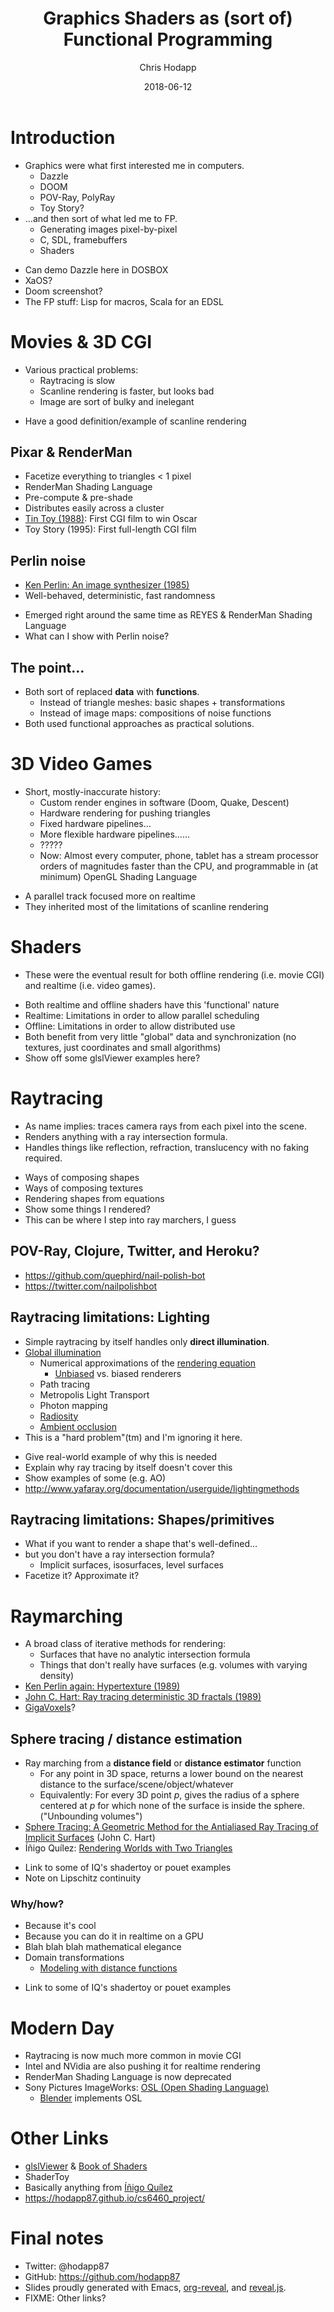 #+TITLE: Graphics Shaders as (sort of) Functional Programming
#+DATE: 2018-06-12
#+AUTHOR: Chris Hodapp

* Introduction
  - Graphics were what first interested me in computers.
    - Dazzle
    - DOOM
    - POV-Ray, PolyRay
    - Toy Story?
  - ...and then sort of what led me to FP.
    - Generating images pixel-by-pixel
    - C, SDL, framebuffers
    - Shaders

#+BEGIN_NOTES
  - Can demo Dazzle here in DOSBOX
  - XaOS?
  - Doom screenshot?
  - The FP stuff: Lisp for macros, Scala for an EDSL
#+END_NOTES

* Movies & 3D CGI

  - Various practical problems:
    - Raytracing is slow
    - Scanline rendering is faster, but looks bad
    - Image are sort of bulky and inelegant

#+BEGIN_NOTES
  - Have a good definition/example of scanline rendering
#+END_NOTES

** Pixar & RenderMan

   - Facetize everything to triangles < 1 pixel
   - RenderMan Shading Language
   - Pre-compute & pre-shade
   - Distributes easily across a cluster
   - [[https://www.youtube.com/watch?v=ffIZSAZRzDA][Tin Toy (1988)]]: First CGI film to win Oscar
   - Toy Story (1995): First full-length CGI film

** Perlin noise

   - [[https://dl.acm.org/citation.cfm?id=325247][Ken Perlin: An image synthesizer (1985)]]
   - Well-behaved, deterministic, fast randomness

#+BEGIN_NOTES
  - Emerged right around the same time as REYES & RenderMan Shading
    Language
  - What can I show with Perlin noise?
#+END_NOTES

** The point...

- Both sort of replaced *data* with *functions*.
  - Instead of triangle meshes: basic shapes + transformations
  - Instead of image maps: compositions of noise functions
- Both used functional approaches as practical solutions.

* 3D Video Games
  - Short, mostly-inaccurate history:
    - Custom render engines in software (Doom, Quake, Descent)
    - Hardware rendering for pushing triangles
    - Fixed hardware pipelines...
    - More flexible hardware pipelines......
    - ?????
    - Now: Almost every computer, phone, tablet has a stream processor
      orders of magnitudes faster than the CPU, and programmable in
      (at minimum) OpenGL Shading Language

#+BEGIN_NOTES
  - A parallel track focused more on realtime
  - They inherited most of the limitations of scanline rendering
#+END_NOTES

* Shaders

  - These were the eventual result for both offline rendering
    (i.e. movie CGI) and realtime (i.e. video games).

#+BEGIN_NOTES
  - Both realtime and offline shaders have this 'functional' nature
  - Realtime: Limitations in order to allow parallel scheduling
  - Offline: Limitations in order to allow distributed use
  - Both benefit from very little "global" data and synchronization
    (no textures, just coordinates and small algorithms)
  - Show off some glslViewer examples here?
#+END_NOTES

* Raytracing

  - As name implies: traces camera rays from each pixel into the
    scene.
  - Renders anything with a ray intersection formula.
  - Handles things like reflection, refraction, translucency with no
    faking required.

#+BEGIN_NOTES
  - Ways of composing shapes
  - Ways of composing textures
  - Rendering shapes from equations
  - Show some things I rendered?
  - This can be where I step into ray marchers, I guess
#+END_NOTES

** POV-Ray, Clojure, Twitter, and Heroku?

   - https://github.com/quephird/nail-polish-bot
   - https://twitter.com/nailpolishbot

** Raytracing limitations: Lighting

   - Simple raytracing by itself handles only *direct illumination*.
   - [[https://en.wikipedia.org/wiki/Global_illumination][Global illumination]]
     - Numerical approximations of the [[https://en.wikipedia.org/wiki/Rendering_equation][rendering equation]]
       - [[https://en.wikipedia.org/wiki/Unbiased_rendering][Unbiased]] vs. biased renderers
     - Path tracing
     - Metropolis Light Transport
     - Photon mapping
     - [[https://en.wikipedia.org/wiki/Radiosity_(computer_graphics)][Radiosity]]
     - [[https://en.wikipedia.org/wiki/Ambient_occlusion][Ambient occlusion]]
   - This is a "hard problem"(tm) and I'm ignoring it here.

 #+BEGIN_NOTES
   - Give real-world example of why this is needed
   - Explain why ray tracing by itself doesn't cover this
   - Show examples of some (e.g. AO)
   - http://www.yafaray.org/documentation/userguide/lightingmethods
 #+END_NOTES

** Raytracing limitations: Shapes/primitives

   - What if you want to render a shape that's well-defined...
   - but you don't have a ray intersection formula?
     - Implicit surfaces, isosurfaces, level surfaces
   - Facetize it? Approximate it?
* Raymarching

  - A broad class of iterative methods for rendering:
    - Surfaces that have no analytic intersection formula
    - Things that don't really have surfaces (e.g. volumes with
      varying density)
  - [[http://citeseerx.ist.psu.edu/viewdoc/download?doi=10.1.1.438.4926&rep=rep1&type=pdf][Ken Perlin again: Hypertexture (1989)]]
  - [[https://www.researchgate.net/publication/234777691_Ray_tracing_deterministic_3-D_fractals][John C. Hart: Ray tracing deterministic 3D fractals (1989)]]
  - [[http://gigavoxels.inrialpes.fr/][GigaVoxels]]?

#+BEGIN_NOTES
#+END_NOTES

** Sphere tracing / distance estimation

  - Ray marching from a *distance field* or *distance estimator*
    function
    - For any point in 3D space, returns a lower bound on the nearest
      distance to the surface/scene/object/whatever
    - Equivalently: For every 3D point /p/, gives the radius of a
      sphere centered at /p/ for which none of the surface is inside
      the sphere. ("Unbounding volumes")
  - [[http://mathinfo.univ-reims.fr/IMG/pdf/hart94sphere.pdf][Sphere Tracing: A Geometric Method for the Antialiased Ray Tracing of Implicit Surfaces]] (John C. Hart)
  - Íñigo Quílez: [[http://www.iquilezles.org/www/material/nvscene2008/rwwtt.pdf][Rendering Worlds with Two Triangles]]

#+BEGIN_NOTES
  - Link to some of IQ's shadertoy or pouet examples
  - Note on Lipschitz continuity
#+END_NOTES

*** Why/how?

    - Because it's cool
    - Because you can do it in realtime on a GPU
    - Blah blah blah mathematical elegance
    - Domain transformations
      - [[http://iquilezles.org/www/articles/distfunctions/distfunctions.htm][Modeling with distance functions]]

#+BEGIN_NOTES
  - Link to some of IQ's shadertoy or pouet examples
#+END_NOTES

* Modern Day
  - Raytracing is now much more common in movie CGI
  - Intel and NVidia are also pushing it for realtime rendering
  - RenderMan Shading Language is now deprecated
  - Sony Pictures ImageWorks: [[https://github.com/imageworks/OpenShadingLanguage][OSL (Open Shading Language)]]
    - [[http://www.blender.org/][Blender]] implements OSL

* Other Links
  - [[https://github.com/patriciogonzalezvivo/glslViewer][glslViewer]] & [[https://thebookofshaders.com/][Book of Shaders]]
  - ShaderToy
  - Basically anything from [[http://iquilezles.org/www/index.htm][Íñigo Quílez]]
  - https://hodapp87.github.io/cs6460_project/

* Final notes
  - Twitter: @hodapp87
  - GitHub: https://github.com/hodapp87
  - Slides proudly generated with Emacs, [[https://github.com/yjwen/org-reveal][org-reveal]], and [[https://revealjs.com/][reveal.js]].
  - FIXME: Other links?
